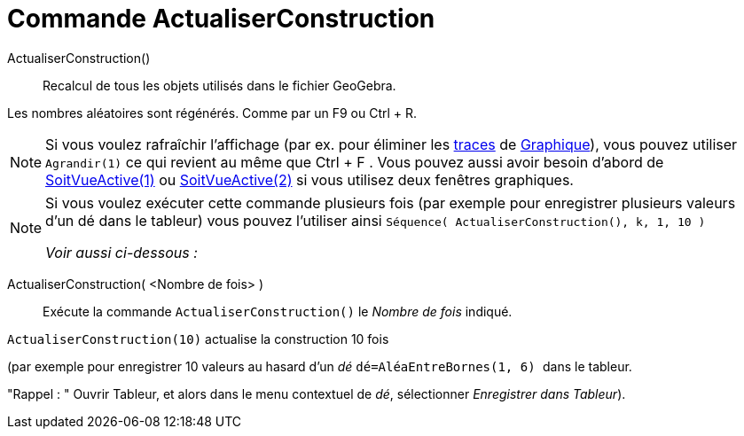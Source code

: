 = Commande ActualiserConstruction
:page-en: commands/UpdateConstruction
ifdef::env-github[:imagesdir: /fr/modules/ROOT/assets/images]

ActualiserConstruction()::
  Recalcul de tous les objets utilisés dans le fichier GeoGebra.

Les nombres aléatoires sont régénérés. Comme par un [.kcode]#F9# ou [.kcode]#Ctrl# + [.kcode]#R#.

[NOTE]
====

Si vous voulez rafraîchir l'affichage (par ex. pour éliminer les xref:/Pister.adoc[traces] de
xref:/Graphique.adoc[Graphique]), vous pouvez utiliser `++Agrandir(1)++` ce qui revient au même que [.kcode]#Ctrl# + [.kcode]#F# .
Vous pouvez aussi avoir besoin d'abord de xref:/commands/SoitVueActive.adoc[SoitVueActive(1)] ou
xref:/commands/SoitVueActive.adoc[SoitVueActive(2)] si vous utilisez deux fenêtres graphiques.

====

[NOTE]
====

Si vous voulez exécuter cette commande plusieurs fois (par exemple pour enregistrer plusieurs valeurs d'un dé
dans le tableur) vous pouvez l'utiliser ainsi `++Séquence( ActualiserConstruction(), k, 1, 10 )++` 

_Voir aussi ci-dessous :_

====

ActualiserConstruction( <Nombre de fois> )::
  Exécute la commande `++ActualiserConstruction()++` le _Nombre de fois_ indiqué.

[EXAMPLE]
====

`++ActualiserConstruction(10)++` actualise la construction 10 fois 

(par exemple pour enregistrer 10 valeurs au hasard d'un _dé_ 
`++dé=AléaEntreBornes(1, 6) ++` dans le tableur.

"Rappel : " Ouvrir Tableur, et alors dans le menu contextuel de _dé_, sélectionner _Enregistrer dans Tableur_).

====
